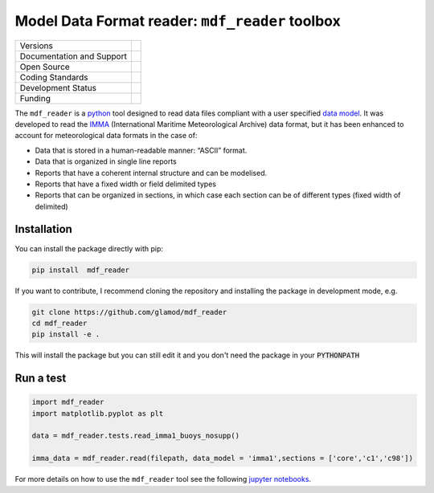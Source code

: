 ================================================
Model Data Format reader: ``mdf_reader`` toolbox
================================================

+----------------------------+-----------------------------------------------------+
| Versions                   | |pypi| |versions| |tag| |release|                   |
+----------------------------+-----------------------------------------------------+
| Documentation and Support  | |docs|                                              |
+----------------------------+-----------------------------------------------------+
| Open Source                | |license| |zenodo|                                  |
+----------------------------+-----------------------------------------------------+
| Coding Standards           | |black| |ruff| |pre-commit| |fossa|                 |
+----------------------------+-----------------------------------------------------+
| Development Status         | |status| |build| |coveralls|                        |
+----------------------------+-----------------------------------------------------+
| Funding                    | |funding|                                           |
+----------------------------+-----------------------------------------------------+

The ``mdf_reader`` is a python_ tool designed to read data files compliant with a user specified `data model`_.
It was developed to read the IMMA_ (International Maritime Meteorological Archive) data format, but it has been enhanced to account for meteorological data formats in the case of:

* Data that is stored in a human-readable manner: “ASCII” format.
* Data that is organized in single line reports
* Reports that have a coherent internal structure and can be modelised.
* Reports that have a fixed width or field delimited types
* Reports that can be organized in sections, in which case each section can be of different types (fixed width of delimited)

Installation
------------

You can install the package directly with pip:

.. code-block:: console

     pip install  mdf_reader

If you want to contribute, I recommend cloning the repository and installing the package in development mode, e.g.

.. code-block:: console

    git clone https://github.com/glamod/mdf_reader
    cd mdf_reader
    pip install -e .

This will install the package but you can still edit it and you don't need the package in your :code:`PYTHONPATH`


Run a test
----------

.. code-block:: console

		import mdf_reader
		import matplotlib.pyplot as plt

		data = mdf_reader.tests.read_imma1_buoys_nosupp()

		imma_data = mdf_reader.read(filepath, data_model = 'imma1',sections = ['core','c1','c98'])


For more details on how to use the ``mdf_reader`` tool see the following `jupyter notebooks`_.

.. hyperlinks

.. _data model: https://cds.climate.copernicus.eu/toolbox/doc/how-to/15_how_to_understand_the_common_data_model/15_how_to_understand_the_common_data_model.html

.. _IMMA: https://icoads.noaa.gov/e-doc/imma/R3.0-imma1.pdf

.. _jupyter notebooks: https://github.com/glamod/mdf_reader/tree/master/docs/example_notebooks

.. _python: https://www.python.org

.. |build| image:: https://github.com/glamod/mdf_reader/actions/workflows/ci.yml/badge.svg
        :target: https://github.com/glamod/mdf_reader/actions/workflows/ci.yml
        :alt: Build Status

.. |black| image:: https://img.shields.io/badge/code%20style-black-000000.svg
        :target: https://github.com/psf/black
        :alt: Python Black

.. |coveralls| image:: https://codecov.io/gh/glamod/mdf_reader/branch/master/graph/badge.svg
	      :target: https://codecov.io/gh/glamod/mdf_reader
	      :alt: Coveralls

.. |docs| image:: https://readthedocs.org/projects/mdf_reader/badge/?version=latest
        :target: https://mdf-reader.readthedocs.io/en/latest/?version=latest
        :alt: Documentation Status

.. |fossa| image:: https://app.fossa.com/api/projects/git%2Bgithub.com%2Fglamod%2Fmdf_reader.svg?type=shield
        :target: https://app.fossa.com/projects/git%2Bgithub.com%2Fglamod%2Fmdf_reader?ref=badge_shield
        :alt: FOSSA

.. |funding| image:: https://img.shields.io/badge/Powered%20by-Copernicus-blue.svg
        :target: https://climate.copernicus.eu/
        :alt: Funding

.. |license| image:: https://img.shields.io/github/license/glamod/mdf_reader.svg
        :target: https://github.com/glamod/mdf_reader/blob/master/LICENSE
        :alt: License

.. |pre-commit| image:: https://results.pre-commit.ci/badge/github/glamod/mdf_reader/master.svg
        :target: https://results.pre-commit.ci/latest/github/glamod/mdf_reader/master
        :alt: pre-commit.ci status

.. |pypi| image:: https://img.shields.io/pypi/v/mdf_reader.svg
        :target: https://pypi.python.org/pypi/mdf_reader
        :alt: Python Package Index Build

.. |ruff| image:: https://img.shields.io/endpoint?url=https://raw.githubusercontent.com/astral-sh/ruff/main/assets/badge/v2.json
        :target: https://github.com/astral-sh/ruff
        :alt: Ruff

.. |status| image:: https://www.repostatus.org/badges/latest/wip.svg
        :target: https://www.repostatus.org/#wip
        :alt: Project Status: WIP: Initial development is in progress, but there has not yet been a stable, usable release suitable for the public.

.. |release| image:: https://img.shields.io/github/v/release/glamod/mdf_reader.svg
        :target: https://github.com/glamod/mdf_reader/releases
        :alt: Release

.. |tag| image:: https://img.shields.io/github/v/tag/glamod/mdf_reader.svg
        :target: https://github.com/glamod/mdf_reader/tags
        :alt: Tag

.. |versions| image:: https://img.shields.io/pypi/pyversions/mdf_reader.svg
        :target: https://pypi.python.org/pypi/mdf_reader
        :alt: Supported Python Versions

.. |zenodo| image:: https://img.shields.io/badge/zenodo-package_or_version_not_found-red
        :target: https://zenodo.org/mdf_reader
 	      :alt: DOI
